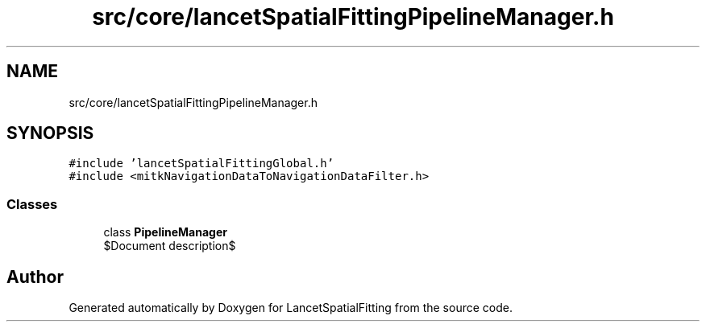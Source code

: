 .TH "src/core/lancetSpatialFittingPipelineManager.h" 3 "Tue Nov 22 2022" "Version 1.0.0" "LancetSpatialFitting" \" -*- nroff -*-
.ad l
.nh
.SH NAME
src/core/lancetSpatialFittingPipelineManager.h
.SH SYNOPSIS
.br
.PP
\fC#include 'lancetSpatialFittingGlobal\&.h'\fP
.br
\fC#include <mitkNavigationDataToNavigationDataFilter\&.h>\fP
.br

.SS "Classes"

.in +1c
.ti -1c
.RI "class \fBPipelineManager\fP"
.br
.RI "$Document description$ "
.in -1c
.SH "Author"
.PP 
Generated automatically by Doxygen for LancetSpatialFitting from the source code\&.
